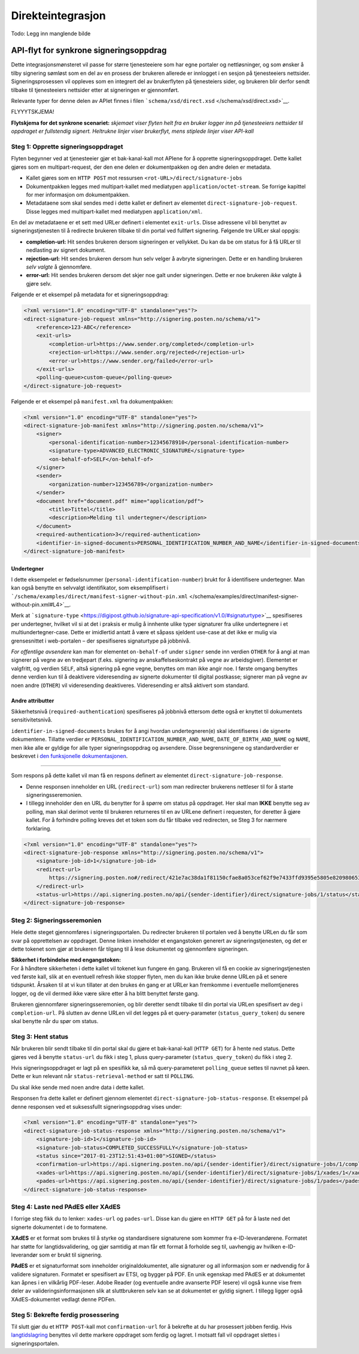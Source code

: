 Direkteintegrasjon
**************************
Todo: Legg inn manglende bilde

API-flyt for synkrone signeringsoppdrag
=======================================

Dette integrasjonsmønsteret vil passe for større tjenesteeiere som har egne portaler og nettløsninger, og som ønsker å tilby signering sømløst som en del av en prosess der brukeren allerede er innlogget i en sesjon på tjenesteeiers nettsider. Signeringsprosessen vil oppleves som en integrert del av brukerflyten på tjenesteiers sider, og brukeren blir derfor sendt tilbake til tjenesteeiers nettsider etter at signeringen er gjennomført.

Relevante typer for denne delen av APIet finnes i filen ```schema/xsd/direct.xsd`` </schema/xsd/direct.xsd>`__.

FLYYYTSKJEMA!

**Flytskjema for det synkrone scenariet:** *skjemaet viser flyten helt fra en bruker logger inn på tjenesteeiers nettsider til oppdraget er fullstendig signert. Heltrukne linjer viser brukerflyt, mens stiplede linjer viser API-kall*

Steg 1: Opprette signeringsoppdraget
------------------------------------

Flyten begynner ved at tjenesteeier gjør et bak-kanal-kall mot APIene for å opprette signeringsoppdraget. Dette kallet gjøres som en multipart-request, der den ene delen er dokumentpakken og den andre delen er metadata.

-  Kallet gjøres som en ``HTTP POST`` mot ressursen ``<rot-URL>/direct/signature-jobs``
-  Dokumentpakken legges med multipart-kallet med mediatypen ``application/octet-stream``. Se forrige kapittel for mer informasjon om dokumentpakken.
-  Metadataene som skal sendes med i dette kallet er definert av elementet ``direct-signature-job-request``. Disse legges med multipart-kallet med mediatypen ``application/xml``.

En del av metadataene er et sett med URLer definert i elementet ``exit-urls``. Disse adressene vil bli benyttet av signeringstjenesten til å redirecte brukeren tilbake til din portal ved fullført signering. Følgende tre URLer skal oppgis:

-  **completion-url:** Hit sendes brukeren dersom signeringen er vellykket. Du kan da be om status for å få URLer til nedlasting av signert dokument.
-  **rejection-url:** Hit sendes brukeren dersom hun selv velger å avbryte signeringen. Dette er en handling brukeren *selv valgte* å gjennomføre.
-  **error-url:** Hit sendes brukeren dersom det skjer noe galt under signeringen. Dette er noe brukeren *ikke* valgte å gjøre selv.

Følgende er et eksempel på metadata for et signeringsoppdrag:

.. code:: xml

   <?xml version="1.0" encoding="UTF-8" standalone="yes"?>
   <direct-signature-job-request xmlns="http://signering.posten.no/schema/v1">
       <reference>123-ABC</reference>
       <exit-urls>
           <completion-url>https://www.sender.org/completed</completion-url>
           <rejection-url>https://www.sender.org/rejected</rejection-url>
           <error-url>https://www.sender.org/failed</error-url>
       </exit-urls>
       <polling-queue>custom-queue</polling-queue>
   </direct-signature-job-request>

Følgende er et eksempel på ``manifest.xml`` fra dokumentpakken:

.. code:: xml

   <?xml version="1.0" encoding="UTF-8" standalone="yes"?>
   <direct-signature-job-manifest xmlns="http://signering.posten.no/schema/v1">
       <signer>
           <personal-identification-number>12345678910</personal-identification-number>
           <signature-type>ADVANCED_ELECTRONIC_SIGNATURE</signature-type>
           <on-behalf-of>SELF</on-behalf-of>
       </signer>
       <sender>
           <organization-number>123456789</organization-number>
       </sender>
       <document href="document.pdf" mime="application/pdf">
           <title>Tittel</title>
           <description>Melding til undertegner</description>
       </document>
       <required-authentication>3</required-authentication>
       <identifier-in-signed-documents>PERSONAL_IDENTIFICATION_NUMBER_AND_NAME</identifier-in-signed-documents>
   </direct-signature-job-manifest>

Undertegner
~~~~~~~~~~~

I dette eksempelet er fødselsnummer (``personal-identification-number``) brukt for å identifisere undertegner. Man kan også benytte en selvvalgt identifikator, som eksemplifisert i ```/schema/examples/direct/manifest-signer-without-pin.xml`` </schema/examples/direct/manifest-signer-without-pin.xml#L4>`__.

Merk at ```signature-type`` <https://digipost.github.io/signature-api-specification/v1.0/#signaturtype>`__ spesifiseres per undertegner, hvilket vil si at det i praksis er mulig å innhente ulike typer signaturer fra ulike undertegnere i et multiundertegner-case. Dette er imidlertid antatt å være et såpass sjeldent use-case at det ikke er mulig via grensesnittet i web-portalen – der spesifiseres signaturtype på jobbnivå.

*For offentlige avsendere* kan man for elementet ``on-behalf-of`` under ``signer`` sende inn verdien ``OTHER`` for å angi at man signerer på vegne av en tredjepart (f.eks. signering av anskaffelseskontrakt på vegne av arbeidsgiver). Elementet er valgfritt, og verdien ``SELF``, altså signering på egne vegne, benyttes om man ikke angir noe. I første omgang benyttes denne verdien kun til å deaktivere videresending av signerte dokumenter til digital postkasse; signerer man på vegne av noen andre (``OTHER``) vil videresending deaktiveres. Videresending er altså aktivert som standard.

Andre attributter
~~~~~~~~~~~~~~~~~

Sikkerhetsnivå (``required-authentication``) spesifiseres på jobbnivå ettersom dette også er knyttet til dokumentets sensitivitetsnivå.

``identifier-in-signed-documents`` brukes for å angi hvordan undertegneren(e) skal identifiseres i de signerte dokumentene.
Tillatte verdier er ``PERSONAL_IDENTIFICATION_NUMBER_AND_NAME``, ``DATE_OF_BIRTH_AND_NAME`` og ``NAME``, men ikke alle er gyldige for alle typer signeringsoppdrag og avsendere.
Disse begrensningene og standardverdier er beskrevet i `den funksjonelle dokumentasjonen <http://digipost.github.io/signature-api-specification/v1.0/#undertegners-identifikator>`__.

--------------

Som respons på dette kallet vil man få en respons definert av elementet ``direct-signature-job-response``.

-  Denne responsen inneholder en URL (``redirect-url``) som man redirecter brukerens nettleser til for å starte signeringsseremonien.
-  I tillegg inneholder den en URL du benytter for å spørre om status på oppdraget. Her skal man **IKKE** benytte seg av polling, man skal derimot vente til brukeren returneres til en av URLene definert i requesten, for deretter å gjøre kallet. For å forhindre polling kreves det et token som du får tilbake ved redirecten, se Steg 3 for nærmere forklaring.

.. code:: xml

   <?xml version="1.0" encoding="UTF-8" standalone="yes"?>
   <direct-signature-job-response xmlns="http://signering.posten.no/schema/v1">
       <signature-job-id>1</signature-job-id>
       <redirect-url>
           https://signering.posten.no#/redirect/421e7ac38da1f81150cfae8a053cef62f9e7433ffd9395e5805e820980653657
       </redirect-url>
       <status-url>https://api.signering.posten.no/api/{sender-identifier}/direct/signature-jobs/1/status</status-url>
   </direct-signature-job-response>

Steg 2: Signeringsseremonien
----------------------------

Hele dette steget gjennomføres i signeringsportalen. Du redirecter brukeren til portalen ved å benytte URLen du får som svar på opprettelsen av oppdraget. Denne linken inneholder et engangstoken generert av signeringstjenesten, og det er dette tokenet som gjør at brukeren får tilgang til å lese dokumentet og gjennomføre signeringen.

| **Sikkerhet i forbindelse med engangstoken:**
| For å håndtere sikkerheten i dette kallet vil tokenet kun fungere én gang. Brukeren vil få en cookie av signeringstjenesten ved første kall, slik at en eventuell refresh ikke stopper flyten, men du kan ikke bruke denne URLen på et senere tidspunkt. Årsaken til at vi kun tillater at den brukes én gang er at URLer kan fremkomme i eventuelle mellomtjeneres logger, og de vil dermed ikke være sikre etter å ha blitt benyttet første gang.

Brukeren gjennomfører signeringsseremonien, og blir deretter sendt tilbake til din portal via URLen spesifisert av deg i ``completion-url``. På slutten av denne URLen vil det legges på et query-parameter (``status_query_token``) du senere skal benytte når du spør om status.

Steg 3: Hent status
-------------------

Når brukeren blir sendt tilbake til din portal skal du gjøre et bak-kanal-kall (``HTTP GET``) for å hente ned status. Dette gjøres ved å benytte ``status-url`` du fikk i steg 1, pluss query-parameter (``status_query_token``) du fikk i steg 2.

Hvis signeringsoppdraget er lagt på en spesifikk kø, så må query-parameteret ``polling_queue`` settes til navnet på køen. Dette er kun relevant når ``status-retrieval-method`` er satt til ``POLLING``.

Du skal ikke sende med noen andre data i dette kallet.

Responsen fra dette kallet er definert gjennom elementet ``direct-signature-job-status-response``. Et eksempel på denne responsen ved et suksessfullt signeringsoppdrag vises under:

.. code:: xml

   <?xml version="1.0" encoding="UTF-8" standalone="yes"?>
   <direct-signature-job-status-response xmlns="http://signering.posten.no/schema/v1">
       <signature-job-id>1</signature-job-id>
       <signature-job-status>COMPLETED_SUCCESSFULLY</signature-job-status>
       <status since="2017-01-23T12:51:43+01:00">SIGNED</status>
       <confirmation-url>https://api.signering.posten.no/api/{sender-identifier}/direct/signature-jobs/1/complete</confirmation-url>
       <xades-url>https://api.signering.posten.no/api/{sender-identifier}/direct/signature-jobs/1/xades/1</xades-url>
       <pades-url>https://api.signering.posten.no/api/{sender-identifier}/direct/signature-jobs/1/pades</pades-url>
   </direct-signature-job-status-response>

Steg 4: Laste ned PAdES eller XAdES
-----------------------------------

I forrige steg fikk du to lenker: ``xades-url`` og ``pades-url``. Disse kan du gjøre en ``HTTP GET`` på for å laste ned det signerte dokumentet i de to formatene.

**XAdES** er et format som brukes til å styrke og standardisere signaturene som kommer fra e-ID-leverandørene. Formatet har støtte for langtidsvalidering, og gjør samtidig at man får ett format å forholde seg til, uavhengig av hvilken e-ID-leverandør som er brukt til signering.

**PAdES** er et signaturformat som inneholder originaldokumentet, alle signaturer og all informasjon som er nødvendig for å validere signaturen. Formatet er spesifisert av ETSI, og bygger på PDF. En unik egenskap med PAdES er at dokumentet kan åpnes i en vilkårlig PDF-leser. Adobe Reader (og eventuelle andre avanserte PDF lesere) vil også kunne vise frem deler av valideringsinformasjonen slik at sluttbrukeren selv kan se at dokumentet er gyldig signert. I tillegg ligger også XAdES-dokumentet vedlagt denne PDFen.

Steg 5: Bekrefte ferdig prosessering
------------------------------------

Til slutt gjør du et ``HTTP POST``-kall mot ``confirmation-url`` for å bekrefte at du har prosessert jobben ferdig. Hvis `langtidslagring </integrasjon/README.md#tilleggstjeneste-for-langtidslagring>`__ benyttes vil dette markere oppdraget som ferdig og lagret. I motsatt fall vil oppdraget slettes i signeringsportalen.

